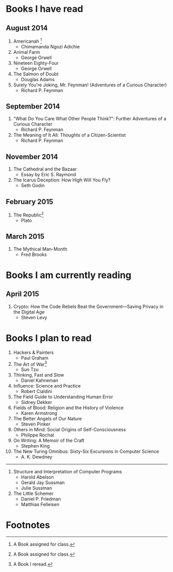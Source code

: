 * Books I have read
** August 2014
1. Americanah [fn:1]
   - Chimamanda Ngozi Adichie
2. Animal Farm
   - George Orwell
3. Nineteen Eighty-Four
   - George Orwell
4. The Salmon of Doubt
   - Douglas Adams
5. Surely You're Joking, Mr. Feynman! (Adventures of a Curious Character)
   - Richard P. Feynman

** September 2014
1. "What Do You Care What Other People Think?": Further Adventures of a Curious Character
   - Richard P. Feynman
2. The Meaning of It All: Thoughts of a Citizen-Scientist
   - Richard P. Feynman

** November 2014
1. The Cathedral and the Bazaar
   - Essay by Eric S. Raymond
2. The Icarus Deception: How High Will You Fly?
   - Seth Godin

** February 2015
1. The Republic[fn:1]
   - Plato

** March 2015
1. The Mythical Man-Month
   - Fred Brooks

* Books I am currently reading
** April 2015
1. Crypto: How the Code Rebels Beat the Government—Saving Privacy in the Digital Age
   - Steven Levy

* Books I plan to read
1. Hackers & Painters
   - Paul Graham
2. The Art of War[fn:2]
   - Sun Tzu
3. Thinking, Fast and Slow
   - Daniel Kahneman
4. Influence: Science and Practice
   - Robert Cialdini
5. The Field Guide to Understanding Human Error
   - Sidney Dekker
6. Fields of Blood: Religion and the History of Violence
   - Karen Armstrong
7. The Better Angels of Our Nature
   - Steven Pinker
8. Others in Mind: Social Origins of Self-Consciousness
   - Philippe Rochat
9. On Writing: A Memoir of the Craft
   - Stephen King
10. The New Turing Omnibus: Sixty-Six Excursions in Computer Science
    - A. K. Dewdney

----------------------

1. Structure and Interpretation of Computer Programs
   - Harold Abelson
   - Gerald Jay Sussman
   - Julie Sussman

2. The Little Schemer
   - Daniel P. Friedman
   - Matthias Felleisen

* Footnotes

[fn:1] A Book assigned for class.

[fn:2] A Book I reread.
